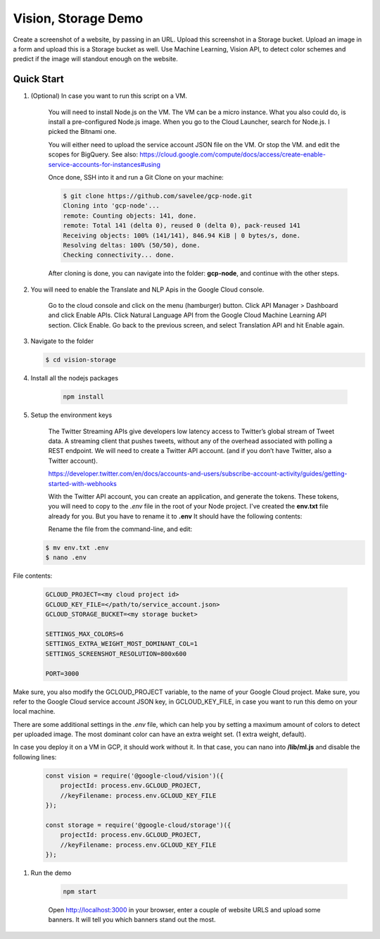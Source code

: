 Vision, Storage Demo
===============================================================================

Create a screenshot of a website, by passing in an URL.
Upload this screenshot in a Storage bucket.
Upload an image in a form and upload this is a Storage bucket as well.
Use Machine Learning, Vision API, to detect color schemes and predict
if the image will standout enough on the website.

Quick Start
-------------------------------------------------------------------------------

#. (Optional) In case you want to run this script on a VM. 

    You will need to install Node.js on the VM. The VM can be a micro instance. 
    What you also could do, is install a pre-configured Node.js image.
    When you go to the Cloud Launcher, search for Node.js. I picked the Bitnami one.

    You will either need to upload the service account JSON file on the VM. Or stop the VM.
    and edit the scopes for BigQuery. See also: https://cloud.google.com/compute/docs/access/create-enable-service-accounts-for-instances#using

    Once done, SSH into it and run a Git Clone on your machine:

    .. code-block:: bash
    
        $ git clone https://github.com/savelee/gcp-node.git
        Cloning into 'gcp-node'...
        remote: Counting objects: 141, done.
        remote: Total 141 (delta 0), reused 0 (delta 0), pack-reused 141
        Receiving objects: 100% (141/141), 846.94 KiB | 0 bytes/s, done.
        Resolving deltas: 100% (50/50), done.
        Checking connectivity... done.
    
    After cloning is done, you can navigate into the folder: **gcp-node**, and continue with the other steps.

#. You will need to enable the Translate and NLP Apis in the Google Cloud console.

    Go to the cloud console and click on the menu (hamburger) button. 
    Click API Manager > Dashboard and click Enable APIs. 
    Click Natural Language API from the Google Cloud Machine Learning API section. 
    Click Enable. Go back to the previous screen, and select Translation API and hit Enable again.

#. Navigate to the folder

   .. code-block:: bash

        $ cd vision-storage


#. Install all the nodejs packages

    .. code-block:: bash

        npm install


#. Setup the environment keys

    The Twitter Streaming APIs give developers low latency access to Twitter’s global stream of Tweet data. 
    A streaming client that pushes tweets, without any of the overhead associated with polling a REST endpoint.
    We will need to create a Twitter API account. (and if you don’t have Twitter, also a Twitter account).

    https://developer.twitter.com/en/docs/accounts-and-users/subscribe-account-activity/guides/getting-started-with-webhooks

    With the Twitter API account, you can create an application, and generate the tokens. 
    These tokens, you will need to copy to the *.env* file in the root of your Node project. 
    I've created the **env.txt** file already for you. But you have to rename it to **.env**
    It should have the following contents:

    Rename the file from the command-line, and edit:

   .. code-block:: bash

        $ mv env.txt .env
        $ nano .env


File contents:


    .. code-block:: bash

        GCLOUD_PROJECT=<my cloud project id>
        GCLOUD_KEY_FILE=</path/to/service_account.json>
        GCLOUD_STORAGE_BUCKET=<my storage bucket>

        SETTINGS_MAX_COLORS=6
        SETTINGS_EXTRA_WEIGHT_MOST_DOMINANT_COL=1
        SETTINGS_SCREENSHOT_RESOLUTION=800x600

        PORT=3000
    

Make sure, you also modify the GCLOUD_PROJECT variable, to the name of your Google Cloud project.
Make sure, you refer to the Google Cloud service account JSON key, in GCLOUD_KEY_FILE, in case you want
to run this demo on your local machine. 

There are some additional settings in the *.env* file, which can help you by
setting a maximum amount of colors to detect per uploaded image. The most dominant
color can have an extra weight set. (1 extra weight, default).

In case you deploy it on a VM in GCP, it should work without it.
In that case, you can nano into **/lib/ml.js** and disable the following lines:

    .. code:: javascript
        
        const vision = require('@google-cloud/vision')({
            projectId: process.env.GCLOUD_PROJECT,
            //keyFilename: process.env.GCLOUD_KEY_FILE
        });

        const storage = require('@google-cloud/storage')({
            projectId: process.env.GCLOUD_PROJECT,
            //keyFilename: process.env.GCLOUD_KEY_FILE
        });

#. Run the demo

    .. code-block:: bash
    
        npm start

    Open http://localhost:3000 in your browser, enter a couple of website URLS
    and upload some banners. It will tell you which banners stand out the most.